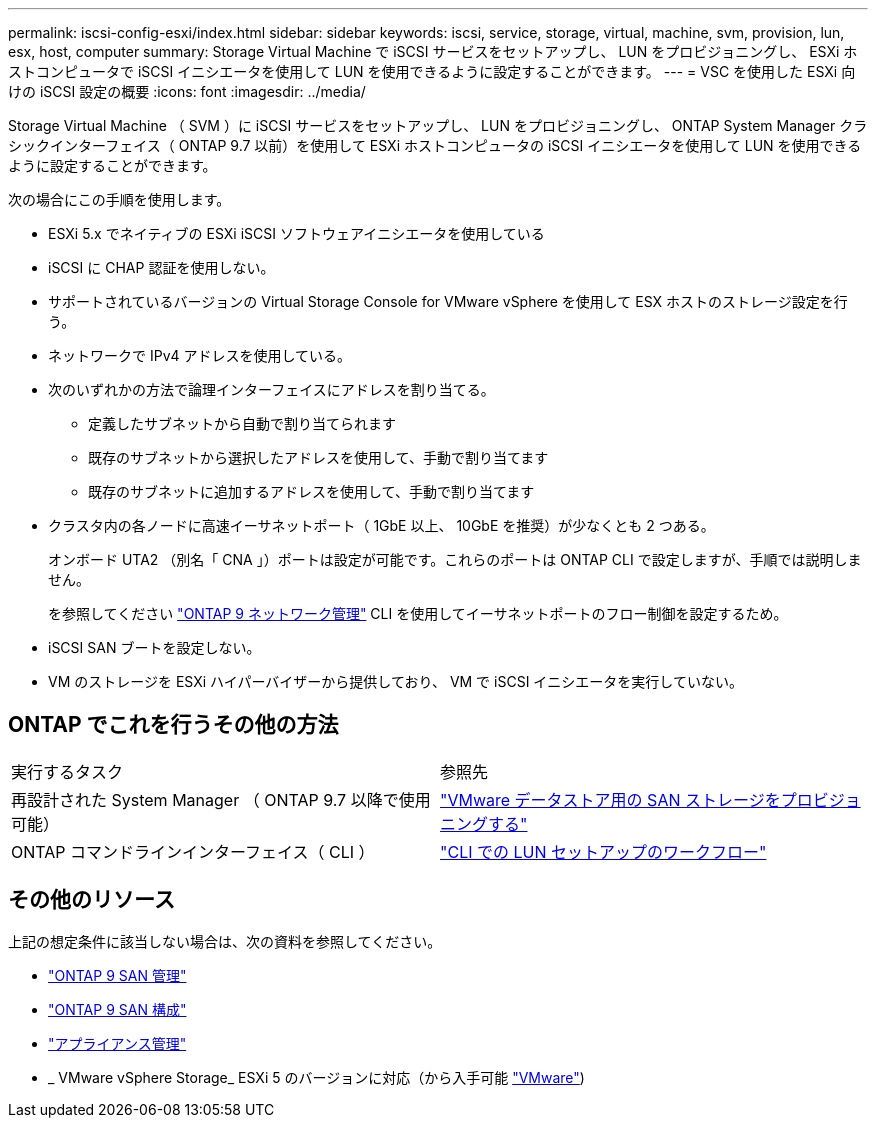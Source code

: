 ---
permalink: iscsi-config-esxi/index.html 
sidebar: sidebar 
keywords: iscsi, service, storage, virtual, machine, svm, provision, lun, esx, host, computer 
summary: Storage Virtual Machine で iSCSI サービスをセットアップし、 LUN をプロビジョニングし、 ESXi ホストコンピュータで iSCSI イニシエータを使用して LUN を使用できるように設定することができます。 
---
= VSC を使用した ESXi 向けの iSCSI 設定の概要
:icons: font
:imagesdir: ../media/


[role="lead"]
Storage Virtual Machine （ SVM ）に iSCSI サービスをセットアップし、 LUN をプロビジョニングし、 ONTAP System Manager クラシックインターフェイス（ ONTAP 9.7 以前）を使用して ESXi ホストコンピュータの iSCSI イニシエータを使用して LUN を使用できるように設定することができます。

次の場合にこの手順を使用します。

* ESXi 5.x でネイティブの ESXi iSCSI ソフトウェアイニシエータを使用している
* iSCSI に CHAP 認証を使用しない。
* サポートされているバージョンの Virtual Storage Console for VMware vSphere を使用して ESX ホストのストレージ設定を行う。
* ネットワークで IPv4 アドレスを使用している。
* 次のいずれかの方法で論理インターフェイスにアドレスを割り当てる。
+
** 定義したサブネットから自動で割り当てられます
** 既存のサブネットから選択したアドレスを使用して、手動で割り当てます
** 既存のサブネットに追加するアドレスを使用して、手動で割り当てます


* クラスタ内の各ノードに高速イーサネットポート（ 1GbE 以上、 10GbE を推奨）が少なくとも 2 つある。
+
オンボード UTA2 （別名「 CNA 」）ポートは設定が可能です。これらのポートは ONTAP CLI で設定しますが、手順では説明しません。

+
を参照してください link:https://docs.netapp.com/us-en/ontap/networking/index.html["ONTAP 9 ネットワーク管理"] CLI を使用してイーサネットポートのフロー制御を設定するため。

* iSCSI SAN ブートを設定しない。
* VM のストレージを ESXi ハイパーバイザーから提供しており、 VM で iSCSI イニシエータを実行していない。




== ONTAP でこれを行うその他の方法

|===


| 実行するタスク | 参照先 


| 再設計された System Manager （ ONTAP 9.7 以降で使用可能） | link:https://docs.netapp.com/us-en/ontap/task_san_provision_vmware.html["VMware データストア用の SAN ストレージをプロビジョニングする"^] 


| ONTAP コマンドラインインターフェイス（ CLI ） | link:https://docs.netapp.com/us-en/ontap/san-admin/lun-setup-workflow-concept.html["CLI での LUN セットアップのワークフロー"^] 
|===


== その他のリソース

上記の想定条件に該当しない場合は、次の資料を参照してください。

* https://docs.netapp.com/us-en/ontap/san-admin/index.html["ONTAP 9 SAN 管理"^]
* https://docs.netapp.com/us-en/ontap/san-config/index.html["ONTAP 9 SAN 構成"^]
* https://docs.netapp.com/vapp-96/topic/com.netapp.doc.vsc-iag/home.html["アプライアンス管理"^]
* _ VMware vSphere Storage_ ESXi 5 のバージョンに対応（から入手可能 link:http://www.vmware.com["VMware"^])

